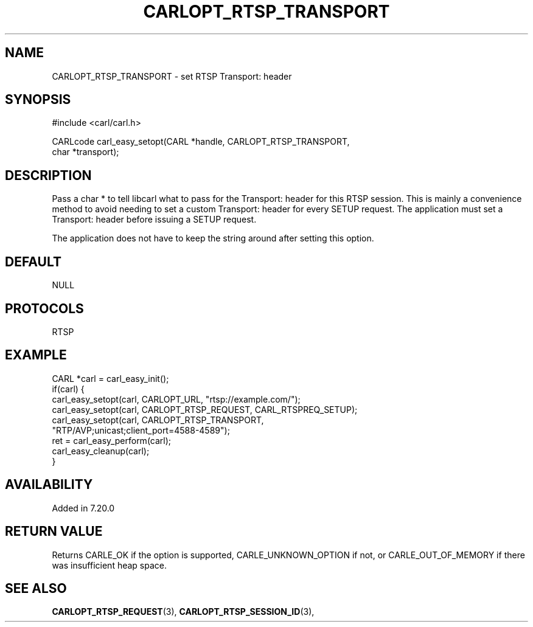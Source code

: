 .\" **************************************************************************
.\" *                                  _   _ ____  _
.\" *  Project                     ___| | | |  _ \| |
.\" *                             / __| | | | |_) | |
.\" *                            | (__| |_| |  _ <| |___
.\" *                             \___|\___/|_| \_\_____|
.\" *
.\" * Copyright (C) 1998 - 2017, Daniel Stenberg, <daniel@haxx.se>, et al.
.\" *
.\" * This software is licensed as described in the file COPYING, which
.\" * you should have received as part of this distribution. The terms
.\" * are also available at https://carl.se/docs/copyright.html.
.\" *
.\" * You may opt to use, copy, modify, merge, publish, distribute and/or sell
.\" * copies of the Software, and permit persons to whom the Software is
.\" * furnished to do so, under the terms of the COPYING file.
.\" *
.\" * This software is distributed on an "AS IS" basis, WITHOUT WARRANTY OF ANY
.\" * KIND, either express or implied.
.\" *
.\" **************************************************************************
.\"
.TH CARLOPT_RTSP_TRANSPORT 3 "19 Jun 2014" "libcarl 7.37.0" "carl_easy_setopt options"
.SH NAME
CARLOPT_RTSP_TRANSPORT \- set RTSP Transport: header
.SH SYNOPSIS
.nf
#include <carl/carl.h>

CARLcode carl_easy_setopt(CARL *handle, CARLOPT_RTSP_TRANSPORT,
                          char *transport);
.SH DESCRIPTION
Pass a char * to tell libcarl what to pass for the Transport: header for this
RTSP session. This is mainly a convenience method to avoid needing to set a
custom Transport: header for every SETUP request. The application must set a
Transport: header before issuing a SETUP request.

The application does not have to keep the string around after setting this
option.
.SH DEFAULT
NULL
.SH PROTOCOLS
RTSP
.SH EXAMPLE
.nf
CARL *carl = carl_easy_init();
if(carl) {
  carl_easy_setopt(carl, CARLOPT_URL, "rtsp://example.com/");
  carl_easy_setopt(carl, CARLOPT_RTSP_REQUEST, CARL_RTSPREQ_SETUP);
  carl_easy_setopt(carl, CARLOPT_RTSP_TRANSPORT,
                   "RTP/AVP;unicast;client_port=4588-4589");
  ret = carl_easy_perform(carl);
  carl_easy_cleanup(carl);
}
.fi
.SH AVAILABILITY
Added in 7.20.0
.SH RETURN VALUE
Returns CARLE_OK if the option is supported, CARLE_UNKNOWN_OPTION if not, or
CARLE_OUT_OF_MEMORY if there was insufficient heap space.
.SH "SEE ALSO"
.BR CARLOPT_RTSP_REQUEST "(3), " CARLOPT_RTSP_SESSION_ID "(3), "
